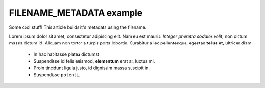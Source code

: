 FILENAME_METADATA example
#########################

Some cool stuff!
This article builds it's metadata using the filename.

Lorem ipsum dolor sit amet, consectetur adipiscing elit. Nam eu est
mauris. *Integer pharetra sodales velit*, non dictum massa dictum id.
Aliquam non tortor a turpis porta lobortis. Curabitur a leo
pellentesque, egestas **tellus et**, ultrices diam.

 - In hac habitasse platea dictumst 
 - Suspendisse id felis euismod, **elementum** erat at, luctus mi.
 - Proin tincidunt ligula justo, id dignissim massa suscipit in.
 - Suspendisse ``potenti``.
